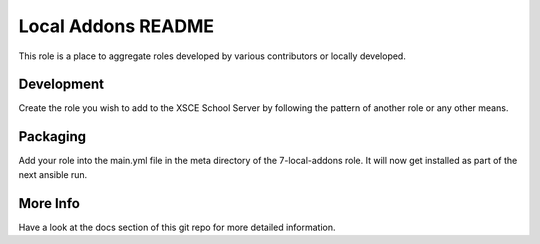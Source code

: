 ==================
Local Addons README
==================

This role is a place to aggregate roles developed by various contributors or locally developed.

Development
-----------

Create the role you wish to add to the XSCE School Server by following the pattern of another role or any other means.

Packaging
---------

Add your role into the main.yml file in the meta directory of the 7-local-addons role.  It will now get installed as part of
the next ansible run.

More Info
---------

Have a look at the docs section of this git repo for more detailed information.